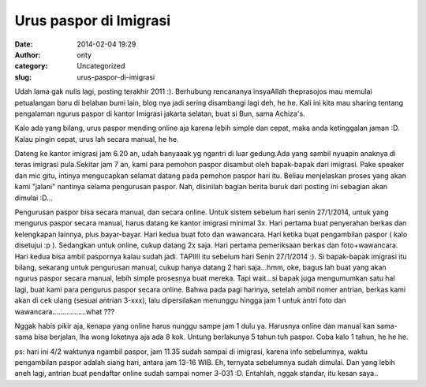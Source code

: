 Urus paspor di Imigrasi
#######################
:date: 2014-02-04 19:29
:author: onty
:category: Uncategorized
:slug: urus-paspor-di-imigrasi

Udah lama gak nulis lagi, posting terakhir 2011 :). Berhubung rencananya
insyaAllah theprasojos mau memulai petualangan baru di belahan bumi
lain, blog nya jadi sering disambangi lagi deh, he he. Kali ini kita mau
sharing tentang pengalaman ngurus paspor di kantor Imigrasi jakarta
selatan, buat si Bun, sama Achiza's.

Kalo ada yang bilang, urus paspor mending online aja karena lebih simple
dan cepat, maka anda ketinggalan jaman :D. Kalau pingin cepat, urus lah
secara manual, he he.

Dateng ke kantor imigrasi jam 6.20 an, udah banyaaak yg ngantri di luar
gedung.Ada yang sambil nyuapin anaknya di teras imigrasi pula.Sekitar
jam 7 an, kami para pemohon paspor disambut oleh bapak-bapak dari
imigrasi. Pake speaker dan mic gitu, intinya mengucapkan selamat datang
pada pemohon paspor hari itu. Beliau menjelaskan proses yang akan kami
"jalani" nantinya selama pengurusan paspor. Nah, disinilah bagian berita
buruk dari posting ini sebagian akan dimulai :D...

Pengurusan paspor bisa secara manual, dan secara online. Untuk sistem
sebelum hari senin 27/1/2014, untuk yang mengurus paspor secara manual,
harus datang ke kantor imigrasi minimal 3x. Hari pertama buat penyerahan
berkas dan kelengkapan lainnya, plus bayar-bayar. Hari kedua buat foto
dan wawancara. Hari ketika buat pengambilan paspor ( kalo disetujui :p
). Sedangkan untuk online, cukup datang 2x saja. Hari pertama
pemeriksaan berkas dan foto+wawancara. Hari kedua bisa ambil paspornya
kalau sudah jadi. TAPIIII itu sebelum hari Senin 27/1/2014 :). Si
bapak-bapak imigrasi itu bilang, sekarang untuk pengurusan manual, cukup
hanya datang 2 hari saja...hmm, oke, bagus lah buat yang akan ngurus
paspor secara manual, lebih simple prosesnya buat mereka. Tapi wait...si
bapak juga mengumumkan satu hal lagi, buat kami para pengurus paspor
secara online. Bahwa pada pagi harinya, setelah ambil nomer antrian,
berkas kami akan di cek ulang (sesuai antrian 3-xxx), lalu dipersilakan
menunggu hingga jam 1 untuk antri foto dan
wawancara.................what ???

Nggak habis pikir aja, kenapa yang online harus nunggu sampe jam 1 dulu
ya. Harusnya online dan manual kan sama-sama bisa berjalan, lha wong
loketnya aja ada 8 kok. Untung berlakunya 5 tahun tuh paspor. Coba kalo
1 tahun, he he he.

ps: hari ini 4/2 waktunya ngambil paspor, jam 11.35 sudah sampai di
imigrasi, karena info sebelumnya, waktu pengambilan paspor adalah siang
hari, antara jam 13-16 WIB. Eh, ternyata sebelumnya sudah dimulai. Dan
yang lebih aneh lagi, antrian buat pendaftar online sudah sampai nomer
3-031 :D. Entahlah, nggak standar, itu kesan saya..
